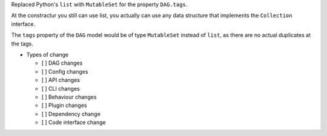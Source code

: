 Replaced Python's ``list`` with ``MutableSet`` for the property ``DAG.tags``.

At the constractur you still can use list,
you actually can use any data structure that implements the
``Collection`` interface.

The ``tags`` property of the ``DAG`` model would be of type
``MutableSet`` instead of ``list``,
as there are no actual duplicates at the tags.

* Types of change

  * [ ] DAG changes
  * [ ] Config changes
  * [ ] API changes
  * [ ] CLI changes
  * [ ] Behaviour changes
  * [ ] Plugin changes
  * [ ] Dependency change
  * [ ] Code interface change
